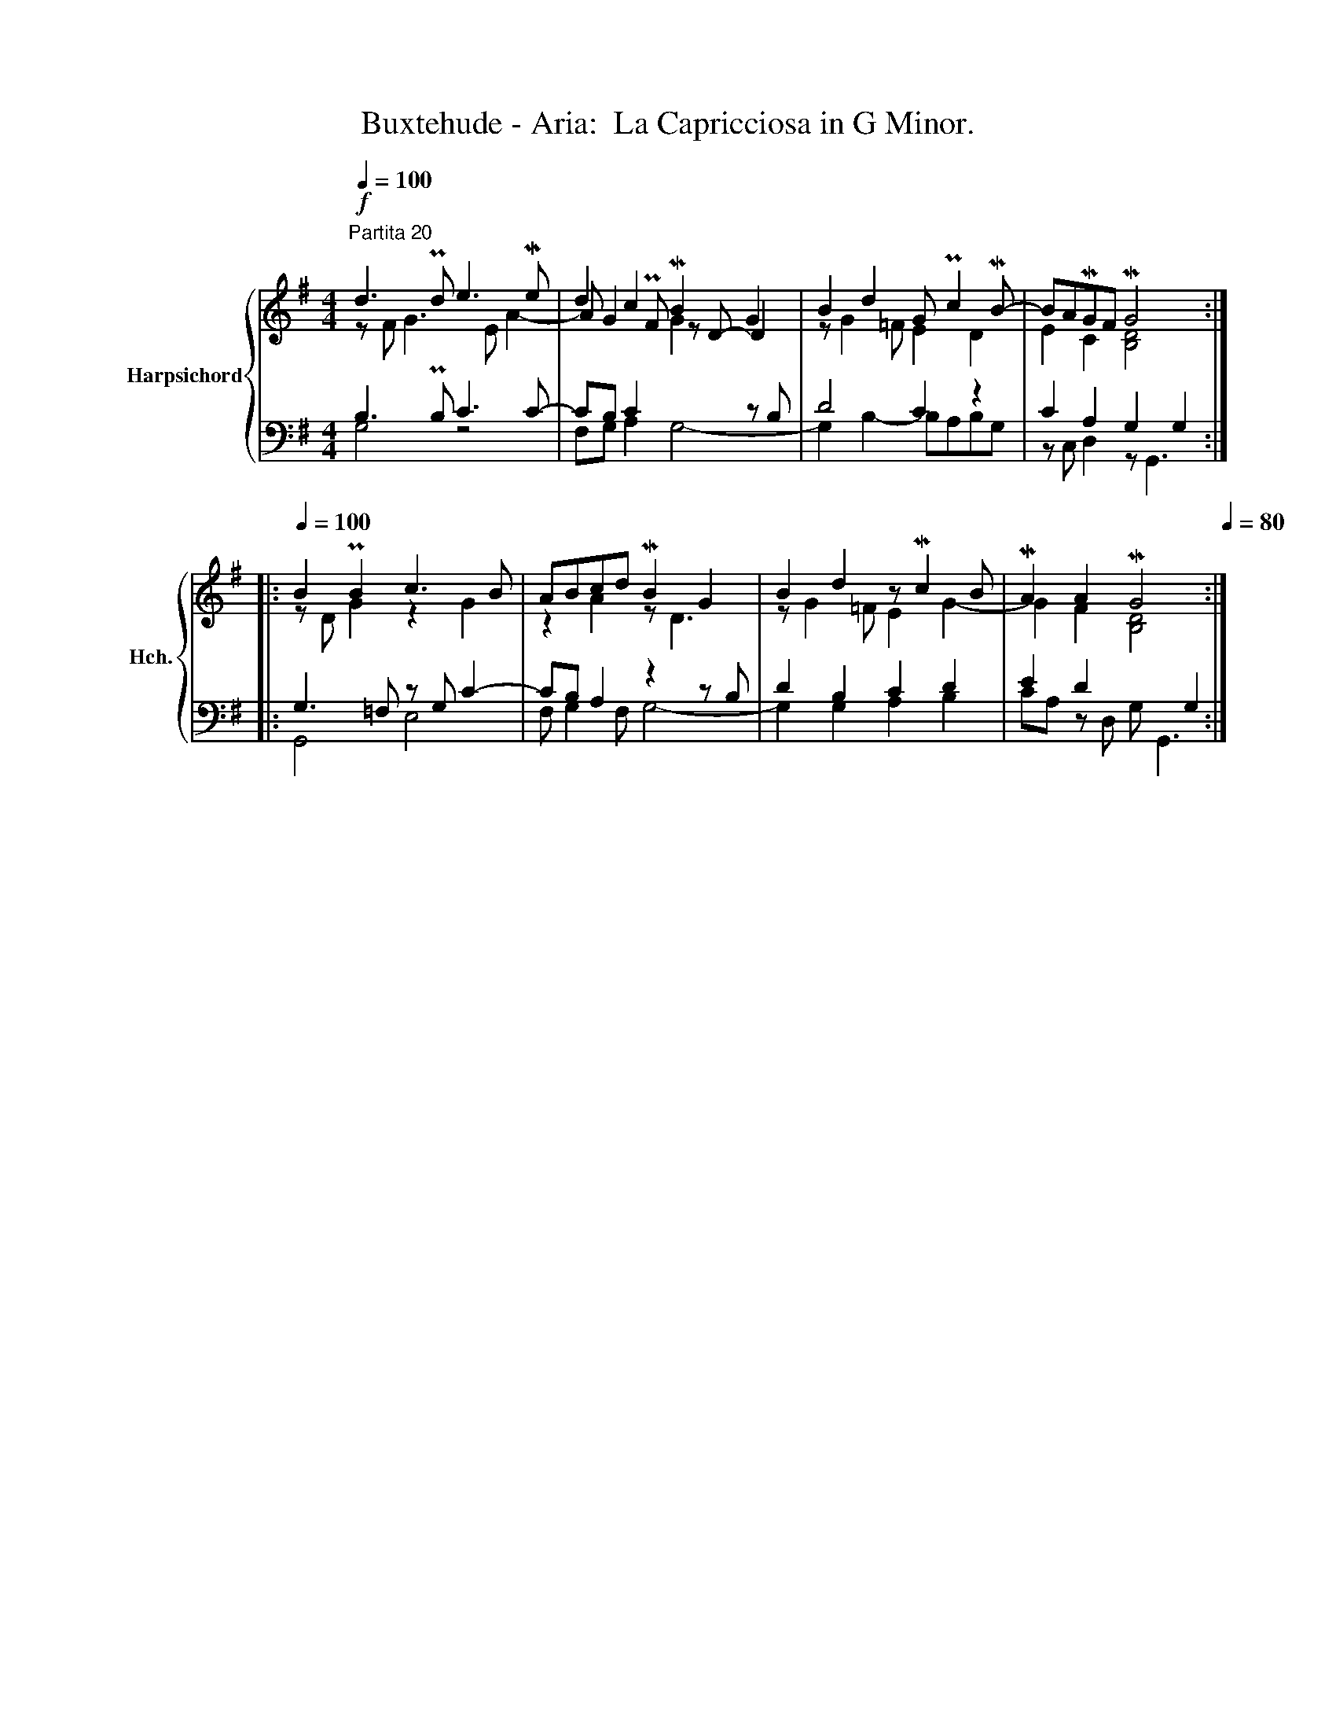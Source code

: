 X:1
T:Buxtehude - Aria:  La Capricciosa in G Minor.
%%score { ( 1 2 5 ) | ( 3 4 ) }
L:1/8
Q:1/4=100
M:4/4
K:G
V:1 treble nm="Harpsichord" snm="Hch."
V:2 treble 
V:5 treble 
V:3 bass 
V:4 bass 
V:1
"^Partita 20"!f! d3 Pd e3 Me | d2 c2 MB2 G2 | B2 d2 G Pc2 MB- | BAMGF MG4 :: %4
[Q:1/4=100] B2 PB2 c3 B | ABcd MB2 G2 | B2 d2 z Mc2 B | MA2 A2 MG4[Q:1/4=80] :| %8
V:2
 z F G3 E A2- | A G2 PF z D- D2 | z G2 =F E2 D2 | E2 C2 [B,D]4 :: z D G2 z2 G2 | z2 A2 z D3 | %6
 z G2 =F E2 G2- | G2 F2 [B,D]4 :| %8
V:3
 B,3 PB, C3 C- | CB, C2 x2 z B, | D4 C2 z2 | C2 A,2 G,2 G,2 :: G,3 =F, z G, C2- | CB, A,2 z2 z B, | %6
 D2 B,2 C2 D2 | E2 D2 x2 G,2 :| %8
V:4
 G,4 z4 | F,G, A,2 G,4- | G,2 B,2- B,A,B,G, | z C, D,2 z G,,3 :: G,,4 E,4 | F, G,2 F, G,4- | %6
 G,2 G,2 A,2 B,2 | CA, z D, G, G,,3 :| %8
V:5
 x8 | x4 G2 x2 | x8 | x8 :: x8 | x8 | x8 | x8 :| %8

